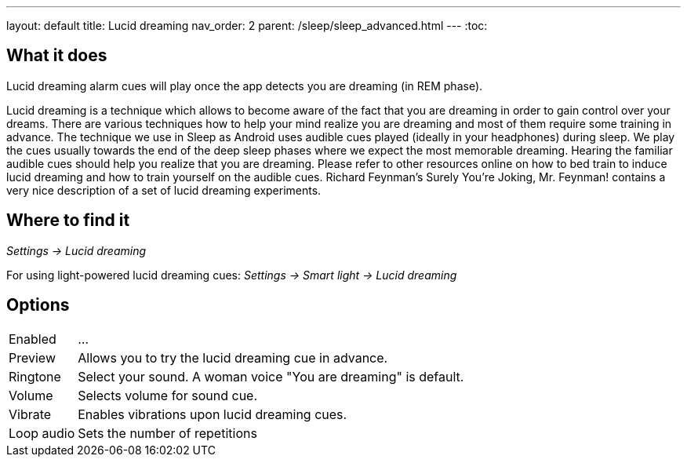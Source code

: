---
layout: default
title: Lucid dreaming
nav_order: 2
parent: /sleep/sleep_advanced.html
---
:toc:

== What it does
.Lucid dreaming alarm cues will play once the app detects you are dreaming (in REM phase).

Lucid dreaming is a technique which allows to become aware of the fact that you are dreaming in order to gain control over your dreams.
There are various techniques how to help your mind realize you are dreaming and most of them require some training in advance. The technique we use in Sleep as Android uses audible cues played (ideally in your headphones) during sleep. We play the cues usually towards the end of the deep sleep phases where we expect the most memorable dreaming.  Hearing the familiar audible cues should help you realize that you are dreaming. Please refer to other resources online on how to bed train to induce lucid dreaming and how to train yourself on the audible cues.
Richard Feynman’s Surely You’re Joking, Mr. Feynman! contains a very nice description of a set of lucid dreaming experiments.

//TODO budeme mít nějaký článek o lucid dreaming?

== Where to find it
_Settings -> Lucid dreaming_

For using light-powered lucid dreaming cues:
_Settings -> Smart light -> Lucid dreaming_

== Options
[horizontal]

Enabled:: ...
Preview:: Allows you to try the lucid dreaming cue in advance.
Ringtone:: Select your sound. A woman voice "You are dreaming" is default.
Volume:: Selects volume for sound cue.
Vibrate:: Enables vibrations upon lucid dreaming cues.
Loop audio:: Sets the number of repetitions
